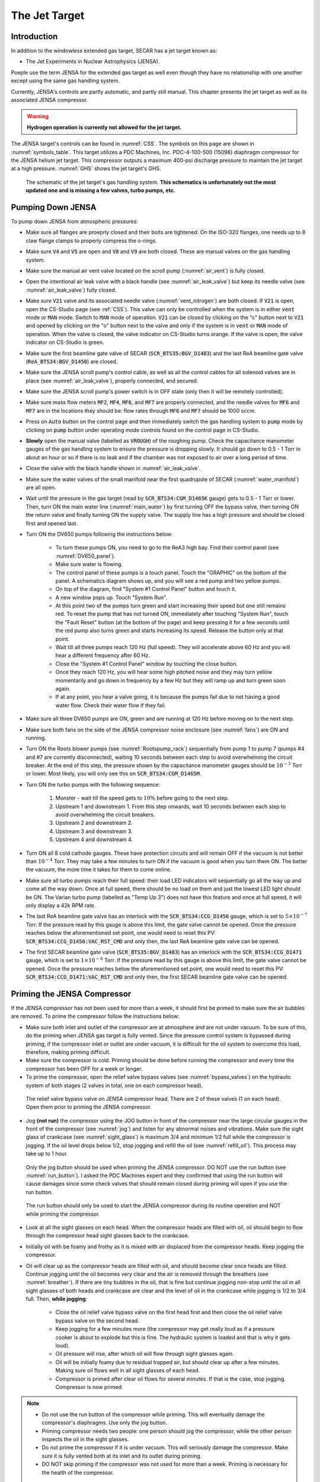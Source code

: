  
The Jet Target
==============

Introduction
------------

In addition to the windowless extended gas target, SECAR has a jet target known as:

- The Jet Experiments in Nuclear Astrophysics (JENSA).

Poeple use the term JENSA for the extended gas target as well even though they have no relationship with one another except using the same gas handling system.

Currently, JENSA's controls are partly automatic, and partly still manual. This chapter presents the jet target as well as its associated JENSA compressor.

.. warning::

   **Hydrogen operation is currently not allowed for the jet target.**

The JENSA target's controls can be found in :numref:`CSS`. The symbols on this page are shown in :numref:`symbols_table`. This target utilizes a PDC Machines, Inc. PDC-4-100-500 (15096) diaphragm compressor for the JENSA helium jet target. This compressor outputs a maximum 400-psi discharge pressure to maintain the jet target at a high pressure. :numref:`GHS` shows the jet target's GHS.

.. _GHS:
.. figure:: Figures/JENSA_GHS.png
   :width: 50 %

   The schematic of the jet target's gas handling system. **This schematics is unfortunately not the most updated one and is missing a few valves, turbo pumps, etc.**

Pumping Down JENSA
------------------

To pump down JENSA from atmospheric pressures:

- Make sure all flanges are proeprly closed and their bolts are tightened. On the ISO-320 flanges, one needs up to 8 claw flange clamps to properly compress the o-rings.
- Make sure :code:`V4` and :code:`V5` are open and :code:`V8` and :code:`V9` are both closed. These are manual valves on the gas handling system.
- Make sure the manual air vent valve located on the scroll pump (:numref:`air_vent`) is fully closed.
- Open the intentional air leak valve with a black handle (see :numref:`air_leak_valve`) but keep its needle valve (see :numref:`air_leak_valve`) fully closed.
- Make sure :code:`V21` valve and its associated needle valve (:numref:`vent_nitrogen`) are both closed. If :code:`V21` is open, open the CS-Studio page (see :ref:`CSS`). This valve can only be controlled when the system is in either :code:`vent` mode or :code:`MAN` mode. Switch to :code:`MAN` mode of operation. :code:`V21` can be closed by clicking on the "c" button next to :code:`V21` and opened by clicking on the "o" button next to the valve and only if the system is in :code:`vent` or :code:`MAN` mode of operation. When the valve is closed, the valve indicator on CS-Studio turns orange. If the valve is open, the valve indicator on CS-Studio is green.
- Make sure the first beamline gate valve of SECAR (:code:`SCR_BTS35:BGV_D1483`) and the last ReA beamline gate valve (:code:`ReA_BTS34:BGV_D1450`) are closed.
- Make sure the JENSA scroll pump's control cable, as well as all the control cables for all solenoid valves are in place (see :numref:`air_leak_valve`), properly connected, and secured.
- Make sure the JENSA scroll pump's power switch is in OFF state (only then it will be remotely controlled).
- Make sure mass flow meters :code:`MF2`, :code:`MF4`, :code:`MF6`, and :code:`MF7` are properly connected, and the needle valves for :code:`MF6` and :code:`MF7` are in the locations they should be: flow rates through :code:`MF6` and :code:`MF7` should be 1000 sccm.
- Press on :code:`Auto` button on the control page and then immediately switch the gas handling system to :code:`pump` mode by clicking on :code:`pump` button under operating mode controls found on the control page in CS-Studio.    
- **Slowly** open the manual valve (labelled as :code:`VROUGH`) of the roughing pump. Check the capacitance manometer gauges of the gas handling system to ensure the pressure is dropping slowly. It should go down to 0.5 - 1 Torr in about an hour or so if there is no leak and if the chamber was not exposed to air over a long period of time.
- Close the valve with the black handle shown in :numref:`air_leak_valve`.
- Make sure the water valves of the small manifold near the first quadrupole of SECAR (:numref:`water_manifold`) are all open.
- Wait until the pressure in the gas target (read by :code:`SCR_BTS34:CGM_D1465K` gauge) gets to 0.5 - 1 Torr or lower. Then, turn ON the main water line (:numref:`main_water`) by first turning OFF the bypass valve, then turning ON the return valve and finally turning ON the supply valve. The supply line has a high pressure and should be closed first and opened last.
- Turn ON the DV650 pumps following the instructions below:
    
    - To turn these pumps ON, you need to go to the ReA3 high bay. Find their control panel (see :numref:`DV650_panel`).
    - Make sure water is flowing.
    - The control panel of these pumps is a touch panel. Touch the "GRAPHIC" on the bottom of the panel. A schematics diagram shows up, and you will see a red pump and two yellow pumps.
    - On top of the diagram, find "System #1 Control Panel" button and touch it.
    - A new window pops up. Touch "System Run".
    - At this point two of the pumps turn green and start increasing their speed but one still remains red. To reset the pump that has not turned ON, immediately after touching "System Run", touch the "Fault Reset" button (at the bottom of the page) and keep pressing it for a few seconds until the red pump also turns green and starts increasing its speed. Release the button only at that point. 
    - Wait till all three pumps reach 120 Hz (full speed). They will accelerate above 60 Hz and you will hear a different frequency after 60 Hz. 
    - Close the "System #1 Control Panel" window by touching the close button.
    - Once they reach 120 Hz, you will hear some high pitched noise and they may turn yellow momentarily and go down in frequency by a few Hz but they will ramp up and turn green soon again.
    - If at any point, you hear a valve going, it is because the pumps fail due to not having a good water flow. Check their water flow if they fail.
- Make sure all three DV650 pumps are ON, green and are running at 120 Hz before moving on to the next step.
- Make sure both fans on the side of the JENSA compressor noise enclosure (see :numref:`fans`) are ON and running.
- Turn ON the Roots blower pumps (see :numref:`Rootspump_rack`) sequentially from pump 1 to pump 7 (pumps #4 and #7 are currently disconnected), waiting 10 seconds between each step to avoid overwhelming the circuit breaker. At the end of this step, the pressure shown by the capacitance manometer gauges should be :math:`10^{-3}` Torr or lower. Most likely, you will only see this on :code:`SCR_BTS34:CGM_D1465M`.
- Turn ON the turbo pumps with the following sequence:

    1. Monster - wait till the speed gets to :math:`10\%` before going to the next step.
    2. Upstream 1 and downstream 1. From this step onwards, wait 10 seconds between each step to avoid overwhelming the circuit breakers.
    3. Upstream 2 and downstream 2.
    4. Upstream 3 and downstream 3.
    5. Upstream 4 and downstream 4.
- Turn ON all 8 cold cathode gauges. These have protection circuits and will remain OFF if the vacuum is not better than :math:`10^{-4}` Torr. They may take a few minutes to turn ON if the vacuum is good when you turn them ON. The better the vacuum, the more time it takes for them to come online.
- Make sure all turbo pumps reach their full speed: their load LED indicators will sequentially go all the way up and come all the way down. Once at full speed, there should be no load on them and just the lowest LED light should be ON. The Varian turbo pump (labelled as "Temp Up 3") does not have this feature and once at full speed, it will only display a 42k RPM rate.
- The last ReA beamline gate valve has an interlock with the :code:`SCR_BTS34:CCG_D1456` gauge, which is set to :math:`5\times10^{-7}` Torr. If the pressure read by this gauge is above this limit, the gate valve cannot be opened. Once the pressure reaches below the aforementioned set point, one would need to reset this PV: :code:`SCR_BTS34:CCG_D1456:VAC_RST_CMD` and only then, the last ReA beamline gate valve can be opened.
- The first SECAR beamline gate valve (:code:`SCR_BTS35:BGV_D1483`) has an interlock with the :code:`SCR_BTS34:CCG_D1471` gauge, which is set to :math:`1\times10^{-6}` Torr. If the pressure read by this gauge is above this limit, the gate valve cannot be opened. Once the pressure reaches below the aforementioned set point, one would need to reset this PV: :code:`SCR_BTS34:CCG_D1471:VAC_RST_CMD` and only then, the first SECAR beamline gate valve can be opened.

.. _priming:

Priming the JENSA Compressor
----------------------------

If the JENSA compressor has not been used for more than a week, it should first be primed to make sure the air bubbles are removed. To prime the compressor follow the instructions below:

- Make sure both inlet and outlet of the compressor are at atmosphere and are not under vacuum. To be sure of this, do the priming when JENSA gas target is fully vented. Since the pressure control system is bypassed during priming, if the compressor inlet or outlet are under vacuum, it is difficult for the oil system to overcome this load, therefore, making priming difficult.
- Make sure the compressor is cold. Priming should be done before running the compressor and every time the compressor has been OFF for a week or longer.
- To prime the compressor, open the relief valve bypass valves (see :numref:`bypass_valves`) on the hydraulic system of both stages (2 valves in total, one on each compressor head).

.. _bypass_valves:
.. figure:: Figures/bypass_valves.png
   :width: 50 %

   The relief valve bypass valve on JENSA compressor head. There are 2 of these valves (1 on each head). Open them prior to priming the JENSA compressor.

- Jog **(not run)** the compressor using the JOG button in front of the compressor near the large circular gauges in the front of the compressor (see :numref:`jog`) and listen for any abnormal noises and vibrations. Make sure the sight glass of crankcase (see :numref:`sight_glass`) is maximum 3/4 and minimum 1/2 full while the compressor is jogging. If the oil level drops below 1/2, stop jogging and refill the oil (see :numref:`refill_oil`). This process may take up to 1 hour.

.. _jog:
.. figure:: Figures/IMG_3361.jpg
   :width: 50 %

   Only the jog button should be used when priming the JENSA compressor. DO NOT use the run button (see :numref:`run_button`). I asked the PDC Machines expert and they confirmed that using the run button will cause damages since some check valves that should remain closed during priming will open if you use the run button.

.. _run_button:
.. figure:: Figures/IMG_3362.jpg
   :width: 50 %

   The run button should only be used to start the JENSA compressor during its routine operation and NOT while priming the compressor.

- Look at all the sight glasses on each head. When the compressor heads are filled with oil, oil should begin to flow through the compressor head sight glasses back to the crankcase.
- Initially oil with be foamy and frothy as it is mixed with air displaced from the compressor heads. Keep jogging the compressor.
- Oil will clear up as the compressor heads are filled with oil, and should become clear once heads are filled. Continue jogging until the oil becomes very clear and the air is removed through the breathers (see :numref:`breather`). If there are tiny bubbles in the oil, that is fine but continue jogging non-stop until the oil in all sight glasses of both heads and crankcase are clear and the level of oil in the crankcase while jogging is 1/2 to 3/4 full. Then, **while jogging**:
   
    - Close the oil relief valve bypass valve on the first head first and then close the oil relief valve bypass valve on the second head.
    - Keep jogging for a few minutes more (the compressor may get really loud as if a pressure cooker is about to explode but this is fine. The hydraulic system is loaded and that is why it gets loud).
    - Oil pressure will rise, after which oil will flow through sight glasses again. 
    - Oil will be initially foamy due to residual trapped air, but should clear up after a few minutes. Making sure oil flows well in all sight glasses of each head.
    - Compressor is primed after clear oil flows for several minutes. If that is the case, stop jogging. Compressor is now primed.
  
.. note::
   
   - Do not use the run button of the compressor while priming. This will eventually damage the compressor's diaphragms. Use only the jog button.
   - Priming compressor needs two people: one person should jog the compressor, while the other person inspects the oil in the sight glasses.
   - Do not prime the compressor if it is under vacuum. This will seriously damage the compressor. Make sure it is fully vented both at its inlet and its outlet during priming.
   - DO NOT skip priming if the compressor was not used for more than a week. Priming is necessary for the health of the compressor.

Pumping Down the Compressor
---------------------------

**Before performing what is presented in this section, make sure the compressor has been properly primmed within a week from following the instructions presented in this section.**

If the compressor has not been used for a while, it is best to pump on it for at least 30 minutes (assuming it does not have any major leak) before reintroducing gas to it. It is also a good idea to pump on the compressor before turning it ON to ensure that the purity of the gas is not disturbed by any air trapped in the compressor, etc. 

.. note::

    The compressibility of helium changes when it is mixed with air, so please ensure that the compressor is pumped ON for at least 30 minutes (assuming it has no major leak) before each use.

.. danger::

    If the compressor is pumped ON following wrong instructions, it could be catastrophic. This already happened once when I was given a wrong instruction to follow soon after I joined SECAR, which resulted in nearly 12 hours of very hard, nasty work well into the night. I was fortunate to be able to use the help of PDC Machines representatives on the phone after normal business hours. Please read this section carefully. Do not assume you have the correct knowlege. Do not skip any step, and ask an expert (at this point, the experts are only the representatives from PDC Machines) if you do not know what you are doing.

To pump on the compressor, do the following in sequence without skipping any step:

- There is a valve at the back of the compressor labelled as :code:`V104_man` (see :numref:`V104_man`). Close this valve.

.. _V104_man:
.. figure:: Figures/compressor_valves_pump_down1.png
   :width: 50%

   This valve should be closed at the start of the procedure to pump down the JENSA compressor.

- Close the manual valve on the roughing pump labelled as :code:`VROUGH` (:numref:`VROUGH`).
- There are two manual valves on the front-left-top of the compressor: :code:`Vair1` and :code:`Vair2` (see :numref:`V_air12`). For normal operation, :code:`Vair1` is open and :code:`Vair2` is closed. For pumping on the compressor, open both of them.

.. _V_air12:
.. figure:: Figures/compressor_valves_pump_down2.png
   :width: 50%

   Open :code:`Vair2` to be able to pump down the JENSA compressor.

- Switch to :code:`MAN` mode of operation using the CS-Studio control page for the gas target. 
- Close the manual valve :code:`V20` on the GHS that is between the last DV650 screw pump and the JENSA scroll pump: this valve is also labelled as :code:`Vrough+compin` (the long manual valve at the bottom on GHS, see :numref:`V20`). This will isolate the compressor from JENSA gas target so that you are only pumping on the compressor but not on the JENSA chamber and its associated high vacuum pumps.
- Make sure the manual valve just before the jet is closed (it is called :math:`V_{in}` or :code:`V14`). It has a green handle and is located on the JENSA chamber facing the gas handling system.
- Also make sure the main valve on the helium gas bottle is closed and :code:`V7` and :code:`V3` valves should also be closed. 
- Make sure the small metallic hand valve after the helium regulator on the helium bottle (see :numref:`helium_valve`) is also closed.
- Open :code:`V3` using CS-Studio control page of the extended gas target.
- Open :code:`V12` using CS-Studio control page of the extended gas target.
- Open :code:`V2`, which is the valve on GHS that is between the compressor inlet and the JENSA scroll pump.
- Slowly open the manual roughing valve (:code:`VROUGH`) to start pumping on the compressor.
- Pump until the roughing gauge (:code:`SCR_BTS34:CMG_D1465A`) shows 100 mTorr. One could also look at :code:`CAP2` gauge and that gauge should also show something in low-mTorr region. At this point the big manual gauges on top of the compressor facing the south ReA3 High bay, which show the inlet and interstage pressures should show above 25 psi and below zero, respectively. The gauge on the inlet may be beyond the maximum range it should show (opposite of zero).
- Close :code:`V12`.
- Close :code:`V2`.
- Close the manual roughing valve (:code:`VROUGH`) on the roughing pump.
- Open the manual valve :code:`V20` also labelled as :code:`Vrough+compin`. 
- Make sure :code:`V3` is open.
- Open :code:`V7`.
- Open the helium gas bottle's main valve and slowly open the small metallic valve on the He-bottle (see :numref:`helium_valve`). Watch the big gauges that show inlet and interstage pressures on top of the compressor. They should slowly go back towards zero. **Once they are both at zero**, both the inlet and the interstage are at atmospheric pressures but filled with pure helium.  
- Close :code:`V7` valve. 
- Close :code:`V3`.
- Close the small metallic manual valve on the helium bottle passed the regulator. 
- Close the helium bottle. 
- **Only then**, close :code:`Vair2` located at the compressor front-left-top.
- Open the :code:`V104_man` at the back of the compressor.
- Now, the compressor is successfully pumped on. If you want to run the compressor, now it is the time to add 13.5 psi of helium to the inlet. If so:
    
    - Open :code:`V3` and :code:`V7`. 
    - Open the gas bottle as well as the small metallic manual valve on the bottle passed its regulator. 
    - Add gas to the inlet until the inlet gauge is reading 13.5 psi. 
    - Close the small metallic manual valve on the helium bottle passed its regulator.
    - Close :code:`V7`. 
- Only if the compressor has been properly primed recently (within one week of inactivity), start the compressor using the run button. It is then running on the bypass loop.

.. note::

   When pumping on the compressor, the inlet pressure gauge of the compressor may look like it is overpressured. This is not true. The needle of the gauge goes clockwise towards higher pressures when subjected to rough vacuum. After closing valve :code:`V2`, you need to open valves :code:`V3` and :code:`V7` (on the gas handling system) and the small, silver manual valve on the gas bottle and watch the inlet pressure of the compressor. The needle moves clockwise towards zero. Close the small silver manual valve on the helium bottle when the needle shows zero. To ensure this is true, open the manual black valve on the big pressure gauge (which shows up to 3 psi) to the left of the compressor's inlet gauge, and make sure the pressure is really zero. Close :code:`V3` afterwards. Also close the manual black valve between the big pressure gauge to the left of the compressor's inlet gauge.

Turning ON the JET
------------------

:numref:`jensa-ghs2` shows a schematics of how the compressor and JENSA gas handling system operates. Essentially, there is a bypass loop (the gas is looping inside the gas handling system and the compressor) and there is a jet loop (gas flowes through the jet nozzle into the gas target). When the gas is in the bypass loop, the JENSA chamber is not involved. When, on the other hand, the jet loop is ON, the JENSA chamber and its differential pumping system are also involved. In the latter case, the turbo pumps, Roots blowers and DV650 pumps pump the gas. Since we do not want to waste the high purity helium by pumping it through these pumps into the foreline (roughing pump) and into the exhaust of that pump, when operating the jet, we close the valve to the roughing pump (foreline) and switch the pump such that the compressor is backing up the system.

.. tip::

    You need to act quickly for some of the steps described below. Also, having two people to do this is really beneficial. This is a hard thing to do if you are alone.

.. attention::
       
   All solenoid valves are normally closed, which means when they are OFF (not actuated) when not powered and if there is no air flow to the valves.

.. _jensa-ghs2:
.. figure:: Figures/jensa-ghs2.png
   :width: 50 %

   The outdated schematics of the GHS for the jet target while jet is ON. The figure is missing at least one valve (newly installed :code:`V21`) and the turbo pumps. 

To turn the jet ON, make sure the chamber is under high vacuum and do the following:

- Make the sure the helium bottle regulators are set to 1000 psi on the bottle and 40 psi on the outlet.
- Make sure the control software of the gas handling system is in :code:`MAN` mode of operation.
- Open valve :code:`V3`.
- Make sure valve :code:`V2` is closed.
- Make sure :code:`V1` is open.
- Make sure the jet inlet valve labelled as :math:`V_{in}` (green manual valve on the JENSA chamber, also called :code:`V14`) is closed.
- Make sure the needle valve on the jet bypass loop on JENSA GHS is all the way open and :code:`MF3` is fully open.
- Open the main valve on the helium bottle if not opened already.
- Open valve :code:`V7`.
- **Slowly** open the little silver, manual valve on the helium bottle after the regulator (see :numref:`helium_valve`) and watch the compressor's inlet pressure. Close this valve when the inlet pressure goes to 17 psi (note that when we did this in the past, there was a massive leak (1 Torr.liters/s) in one of the Roots blower pumps (pump #4). This leak has been fixed since August-2022, so it is possible that 17 psi may be too much. You need to test this and see which pressure is suitable). If you have more gas in the inlet, then slowly open the vent valve until the extra gas is gone. Close the vent valve (this valve is currently not installed, you need to ask Brandon Ewert to implement it again) when the inlet is at the desired pressure.
- Read the next point first because you need to act fast.
- Start the compressor. Wait for a few seconds. You will hear a click and the inlet pressure starts dropping while the interstage and discharge pressures start to increase. This is when the compressor starts its second stage of compressing. If the inlet pressure goes below 0.2 psi, the compressor shuts itseld down. Therefore, you need to make sure the inlet pressure does not fall below 2 psi at this point. If it does, **slowly** open the small silver manual valve on the helium bottle and watch the inlet pressure making sure it is showing around 0.5 psi or higher but below 2 psi. If you add too much gas, slowly open the vent valve (Brandon has to reimplement it) until the inlet pressure goes to around 0.5 psi. Close the vent valve.
- You are now running the compressor in the bypass loop. The discharge pressure should be a bit above 100 psi.
- Next is to turn on the jet loop. To do this, open :code:`V12` valve and watch the inlet pressure making sure it does not fall below 0.5 psi. Then add a bit more helium by slowly opening the small metallic manual valve on the helium bottle until the inlet pressure shows 4 psi. If there is more gas in the compressor inlet, use the vent valve (Brandon has to reinstall it) and get rid of the extra gas. Close the vent valve.
- Close the manual valve on the roughing pump (called :code:`VROUGH`).
- Close the manual valve labelled as :code:`Vrough+compin` or :code:`V20` found near the ground, at the bottom of the gas handling system behind the roughing pump.
- Open :code:`V2` valve.
- **Slowly** open the :code:`V20` valve so that the turbo pumps are backed up by the compressor. While you are doing this, please watch carefully the pressure on the DV650 pumps gauge (:numref:`figure1`). It should not exceed 200 Torr at anytime. 

.. _figure1:

.. figure:: Figures/IMG_2494.jpg
   :width: 50 %

   The DV650 pumps control panel shows the pressure (load) on the last DV650 pump.

.. warning::

   **If the pressure on the last DV650 pump (read by SCR_BTS34:CGM_D1465C) goes too high (above 210 Torr or so) or if it changes too fast, this pump turns itself OFF and you need to then follow emergency shutdown** (:numref:`Emergency`). If this pressure is rising too fast, slow down by leaving the manual valve :code:`V20` open where it is for some time. Also, watch carefully the inlet pressure. If it is decreasing fast, you need to slowly open the silver manual valve on the helium bottle and top up the inlet pressure to about 0.8 psi.

- Open the jet inlet valve (:math:`V_{in}` also known as :code:`V14`) and **slowly** increase the flow through :code:`MF5` mass flow meter by slowly increasing its set point. Watch the inlet pressure as well as the pressure on the DV650 pumps gauge. The former should be around 0.5 psi to 0.8 psi. The latter should be around 150 Torr or so.
- Now the jet loop is also fully ON. The discharge pressure is probably around 100 psi. The jet and bypass flows (in standard liter per minute) can be observed in the controller shown in :numref:`figure2`.

.. _figure2:
.. figure:: Figures/IMG_2482.jpg
   :width: 50 %

   The top number is the flow of gas (in standard liters per minute) in the bypass loop. The number below that indicates the flow of gas in the jet loop.

- Next is to increase the discharge pressure by moving the gas from bypass loop into the jet loop. To achieve this, **slowly** close the bypass needle valve (see :numref:`bypass_needle`) while watching the inlet pressure and the DV650 pumps gauge. Last time we did this, :code:`MF3` did not exist. So, most likely, you need to ask Brandon to do this for the first time and set the needle valve and leave it untouched. Then, change :code:`MF3` flow rate to mimic what we used to do with the bypass needle valve alone. The compressor's inlet pressure should be kept around 0.5 to 0.8 psi, and the pressure read by capacitance manometer :code:`SCR_BTS34:CGM_D1465C` should be around 160 to 190 Torr. If the inlet pressure decreases, top up the gas by slowly opening the manual silver valve on the helium bottle, and if the gas pressure in the inlet is too high, slowly open the vent valve (which should be reinstalled by Brandon Ewert) to get rid of the gas and then close the vent valve. Close the needle valve when the desired discharge pressure is reached (380 to 400 psi). At this point, you should have a higher flow in the jet than that in the bypass loop (see :numref:`figure2`).

.. warning::

    The compressor inlet pressure used to drop slowly most likely due to the large leak in Roots blower pump #4. This leak is fixed now but if this pressure drop keeps happeneing due to other possible leaks in the compressor pipes, every 2 to 3 hours one needs to top up the gas (by slowly opening the manual silver tiny valve on the helium bottle's regulator) until the inlet pressure reaches 0.8 psi.

.. _bypass_needle:
.. figure:: Figures/IMG_3363.jpg
   :width: 50 %

   The needle valve located under :code:`MF3` and labelled as "BYPASS LOOP" flows the gas in the jet bypass loop.

Turning OFF the JET
-------------------

- Make sure the control software is in :code:`MAN` mode of operation. 
- Slowly open the needle valve downstream :code:`MF3` (see :numref:`bypass_needle`) and watch the compressor inlet pressure as well as the DV650 pumps gauge (:code:`SCR_BTS34:CGM_D1465C`). If the compressor inlet pressure increases more than 2 psi, slowly open the vent valve (Brandon Ewert needs to reinstall this) and release the extra gas. Close the vent valve. The DV650 pumps gauge should not show a load more than 210 Torr; otherwise, the pump shuts itself OFF. If that happens, follow the emergency shut down procedure (:numref:`Emergency`).
- When the needle valve is fully opened, the flow in the jet loop (:numref:`figure2`) should be lower than that in the bypass loop.
- Slowly reduce the jet flow by slowly decreasing the flow rate of :code:`MF5` and watch the compressor inlet pressure as well as the DV650 pumps gauge (:code:`SCR_BTS34:CGM_D1465C`). If the compressor inlet pressure increases more than 2 psi, slowly open the vent valve and release the extra gas. Close the vent valve.
- Close :math:`V_{in}` also known as :code:`V14`
- Close :code:`V2`.
- Turn the compressor OFF.
- Open :code:`VROUGH` valve.
- If the jet target is going to be turned back ON soon, stop here. If the jet is going to remain OFF for a while, follow the next few steps.
- Close :code:`V12`, :code:`V3`, and :code:`V7`.
- Make sure the small, silver, manual valve on the helium bottle and the helium bottle main valve are both closed.
- Vent the compressor and close the vent valve after the inlet pressure reads zero.

.. _Emergency:

Emergency Shutdown
------------------

If something goes wrong while you are turning the jet ON/OFF:

- Close :code:`V12` and then :code:`V2`.
- Open :code:`VROUGH`.
- Close the jet inlet (:math:`V_{in}` also known as :code:`V14`).
- The compressor has shut itself down by then.
- If the last DV650 pump shuts itself down due to a high load, wait till it spins down to zero and then restart the pump by resetting the fault. The control panel is shown in :numref:`figure1`.

If there is an emergency and you need to leave the building:

- Turn OFF power to Si-detectors in the target chamber.
- Enter the ReA3 vault and open the control software (:numref:`CSS_Screen`) from the computer in the lab.
- Make sure the operating mode is selected to be :code:`MAN` mode.
- Close :code:`V12` and then :code:`V2` using the control page of the gas target.
- Open :code:`V1` and make sure the manual roughing valve (:code:`VROUGH`) to the scroll pump is all the way open.
- Close the jet inlet valve (:math:`V_{in}` also known as :code:`V14`). This is a small hand valve with a green handle installed on the gas target near the panel for the Roots blower pumps (see :numref:`Rootspump_rack`).
- The compressor will shut itself down. This completes the procedure.

Venting JENSA
-------------

To vent the system, do the following:

- Switch to :code:`pump` mode of operation on the gas handling system's control page.
- Make sure the ReA last beamline gate valve (:code:`ReA_BTS34:BGV_D1450`) and the first SECAR beamline gate valve (:code:`SCR_BTS35:BGV_D1483`) are both closed. Closing the latter is achieved using the :file:`GV` menu button on the "SECAR Global Controls" page of the CS-Studio control.
- Walk to the ReA3 high bay and go to front of JENSA control system (see :numref:`pump_rack`). Turn off all 8 cold cathode gauges. 
- Turn OFF turbo pumps following the sequence below. Wait 10 seconds after each step to not overwhelm the circuit breakers:
    
    1. upstream 4 and downstream 4.
    2. upstream 3 and downstream 3.
    3. upstream 2 and downstream 2.
    4. upstream 1 and downstream 1.
    5. monster pump
- Turn OFF the Roots blowers from pump 7 to pump 1 (i.e., in reverse order) while waiting 10 seconds after each step before switching next pump off to avoid overwhelming the circuit breaker.
- Turn OFF the DV650 prumps.
    
    - Go to their control panel (see :numref:`DV650_panel`).
    - Touch the "GRAPHIC" on the bottom of the panel. A schematics diagram shows up, and you will see 3 green pumps running at 120 Hz.
    - Touch "System #1 Control Panel" button. A window pops up.
    - Touch "SYSTEM STOP" to stop all pumps. You will hear a valve going and they turn red or yellow and start slowing down. When they reach 0 Hz, they are fully OFF. One will turn red and the other two remain yellow.
    - Close the "System #1 Control Panel" window.
- Make sure all of the turbo pumps have spun down and there is no load on any of them. All LEDs except those indicating power will be OFF when the turbos have spun down all way to 0 Hz. The Varian pump labelled as "Temp Up 3" shows "Start pump" when the turbo pump is OFF. However, this pump keeps spinning for a long time (up to 2 hours sometimes) so to ensure it stops spinning, turn its controller's power OFF and wait for it to spin down. Monster turbo should show :math:`0\%`.
- Turn OFF the main water supply lines shown in :numref:`main_water` (not the small manifold near the first quadrupole magnet) by first closing the supply valve, then the bypass, and finally the return valve.
- Make sure :code:`V3` and :code:`V7` are closed.
- Close the manual valve on the roughing pump labelled as :code:`VROUGH`.
- You can choose to turn off the big fan found in the walkway near the south wall facing the target chamber.
- You can now have the option to vent with air or with dry nitrogen. The latter is a safer option because it keeps the system dry and dust free.

To quickly vent the system with air:

- Make sure :code:`V1` is open.
- Open the manual air vent valve (see :numref:`air_vent`) on the scroll pump slowly. Once the pressure gauges in the gas handling system read 730 – 760 Torr, the system is vented. Note that :code:`SCR_BTS34:CMG_D1465K` and :code:`SCR_BTS34:CMG_D1465M` will only read 100 Torr and 1 Torr, respectively, since these are the maximum pressures reached by these two gauges.

To vent with dry nitrogen:

- Open the CS-Studio control page of the gas target (see :numref:`CSS_Screen`).
- Using the probe feature of CS-Studio, make sure :code:`MF6` is open: :code:`SCR_BTS34:MFC_D1465D:MODE_CSET_MFC` should have :file:`OPEN` state.
- Set :code:`MF6` to 10000 sccm.
- Switch to :code:`vent` mode of operation.
- Check the nitrogen regulator of the lab nitrogen supply line shown in :numref:`nitrogen_regulator` and make sure it is locked on 5 psi.
- Open :code:`V21` by clicking on the :code:`o` button underneath the valve on the CS-Studio control page.
- Monitor the pressure gauges. If they are coming up too slowly, open the metallic needle valve that is associated with :code:`V21` (see :numref:`vent_nitrogen`). If the system is venting too quickly, reduce the flow rate of :code:`MF6` to 5000 sccm and/or adjust the metallic needle valve that is associated with :code:`V21` (see :numref:`vent_nitrogen`). Once the pressure gauges read 730 – 760 Torr, the system is fully vented. Note that :code:`SCR_BTS34:CMG_D1465K` and :code:`SCR_BTS34:CMG_D1465M` will only read 100 Torr and 1 Torr, respectively, because these gauges reach a maximum of 100 Torr and 1 Torr, respectively.
- Close :code:`V21` and its needle valve (see :numref:`vent_nitrogen`).
- Set :code:`MF6` flow rate to 1000 sccm.
- Switch to :code:`MAN` mode of operation.
- Close :code:`V13`.
- Close the manual valve (:code:`VROUGH`) on the roughing pump.
  
If the system has to be opened to air (for example, something in the chamber needs to be taken off the beamline) or if the system is not going to be used for a long time, close :code:`MF6` via :code:`SCR_BTS34:MFC_D1465F:MODE_CSET_MFC` PV name that can be access using probe functionality of CS-Studio: under New Value, send :file:`CLOSE` command and verify that :file:`OPEN` changes to :file:`CLOSE`.

If you have to open the gas target's chamber:

    - Please ware gloves.
    - Please clean the gloves with rubbing alcohol.
    - Using alcohol or acetone and lint free Kim wipes, please clean all sealing surfaces, o-rings and all other surfaces that are to be inserted into the vacuum chamber.
    - Please try to avoid using vacuum incompatible material.
    - If required to use tools, please clean them before using them on or around the vacuum chamber.
    - Please try to limit the time of exposure of the vacuum chamber to air.
    - Please close all flanges properly if the chamber has to be vented for an extended period of time to avoid accumulation of dust and moisture.

